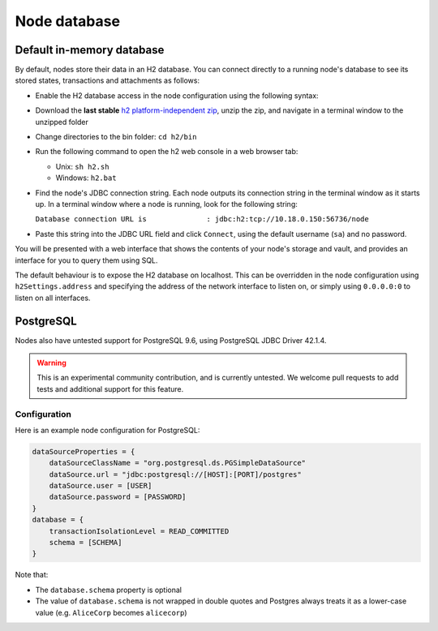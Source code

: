 Node database
=============

Default in-memory database
--------------------------
By default, nodes store their data in an H2 database. You can connect directly to a running node's database to see its
stored states, transactions and attachments as follows:

* Enable the H2 database access in the node configuration using the following syntax:

  .. sourcecode:: groovy
    h2Settings {
        address: "localhost:0"
    }

* Download the **last stable** `h2 platform-independent zip <http://www.h2database.com/html/download.html>`_, unzip the zip, and
  navigate in a terminal window to the unzipped folder
* Change directories to the bin folder: ``cd h2/bin``

* Run the following command to open the h2 web console in a web browser tab:

  * Unix: ``sh h2.sh``
  * Windows: ``h2.bat``

* Find the node's JDBC connection string. Each node outputs its connection string in the terminal
  window as it starts up. In a terminal window where a node is running, look for the following string:

  ``Database connection URL is              : jdbc:h2:tcp://10.18.0.150:56736/node``

* Paste this string into the JDBC URL field and click ``Connect``, using the default username (``sa``) and no password.

You will be presented with a web interface that shows the contents of your node's storage and vault, and provides an
interface for you to query them using SQL.

The default behaviour is to expose the H2 database on localhost. This can be overridden in the
node configuration using ``h2Settings.address`` and specifying the address of the network interface to listen on,
or simply using ``0.0.0.0:0`` to listen on all interfaces.

PostgreSQL
----------
Nodes also have untested support for PostgreSQL 9.6, using PostgreSQL JDBC Driver 42.1.4.

.. warning:: This is an experimental community contribution, and is currently untested. We welcome pull requests to add
   tests and additional support for this feature.

Configuration
~~~~~~~~~~~~~
Here is an example node configuration for PostgreSQL:

.. sourcecode:: groovy

    dataSourceProperties = {
        dataSourceClassName = "org.postgresql.ds.PGSimpleDataSource"
        dataSource.url = "jdbc:postgresql://[HOST]:[PORT]/postgres"
        dataSource.user = [USER]
        dataSource.password = [PASSWORD]
    }
    database = {
        transactionIsolationLevel = READ_COMMITTED
        schema = [SCHEMA]
    }

Note that:

* The ``database.schema`` property is optional
* The value of ``database.schema`` is not wrapped in double quotes and Postgres always treats it as a lower-case value
  (e.g. ``AliceCorp`` becomes ``alicecorp``)
